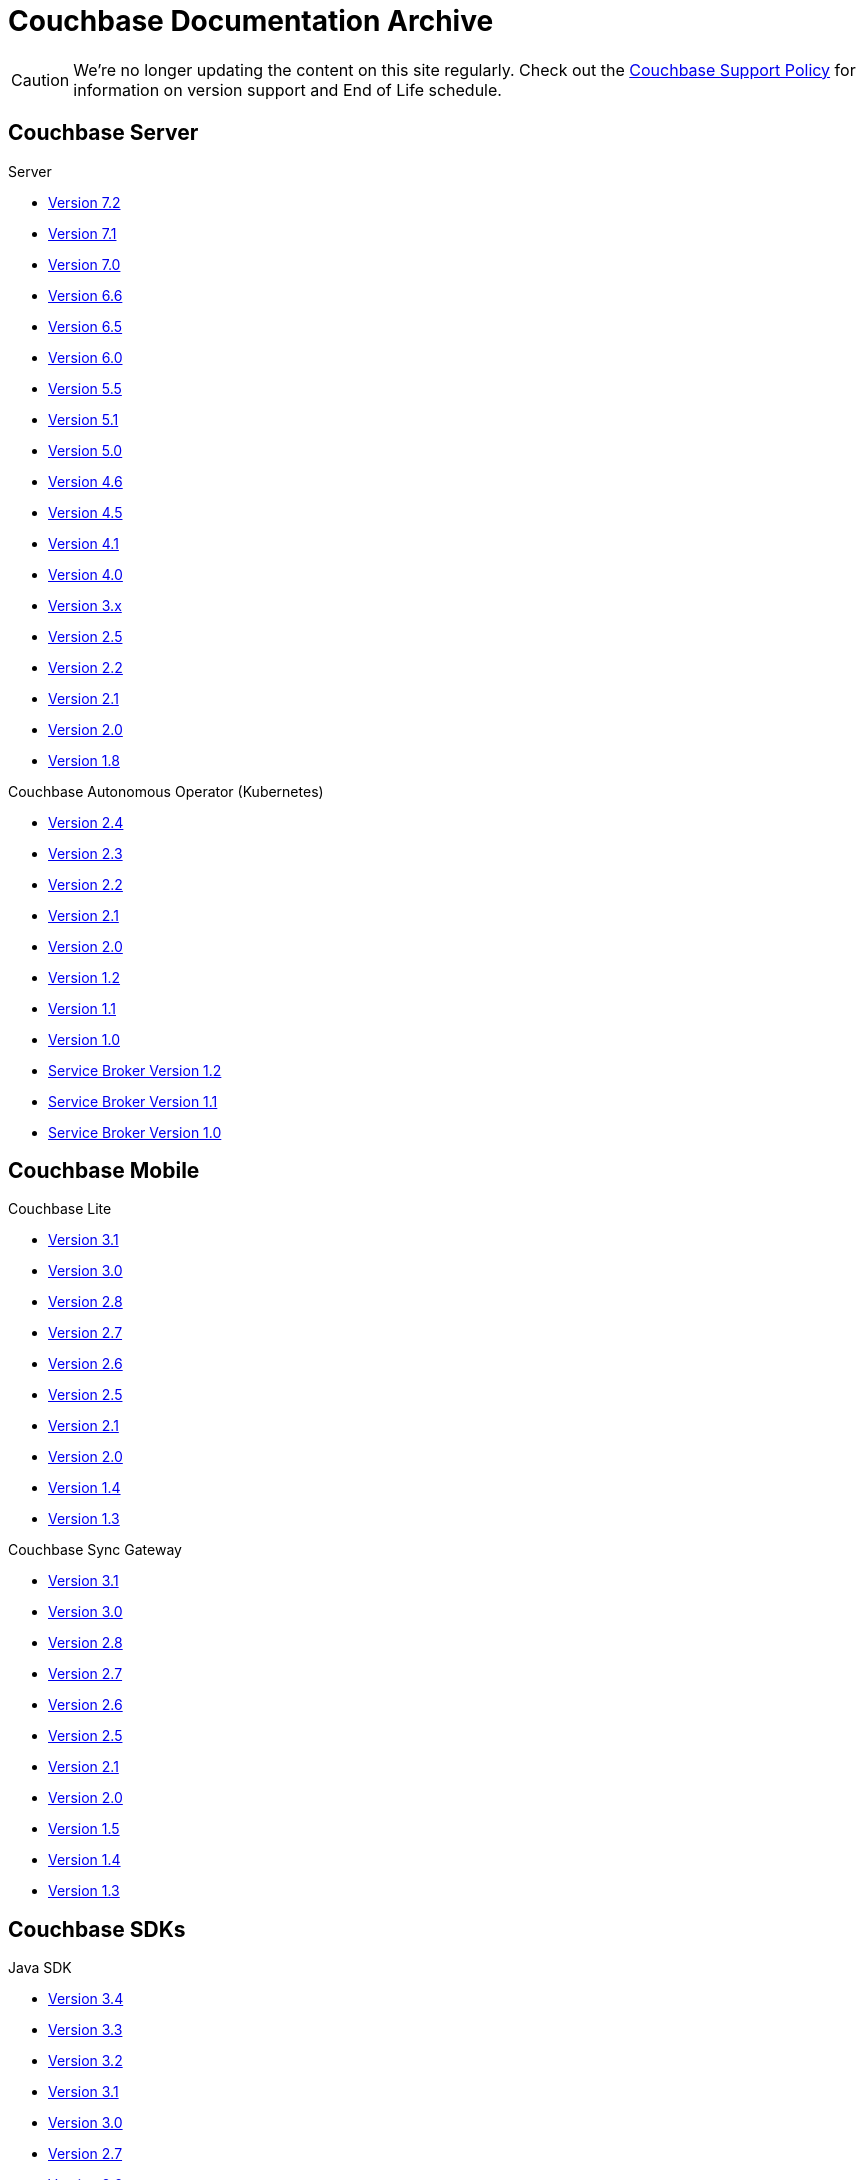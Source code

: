 = Couchbase Documentation Archive
:page-meta-zd-site-verification: bcbeq3pryf5y3hqcdqpy4q
:page-layout: home
:!sectids:

--
[CAUTION]
We're no longer updating the content on this site regularly. Check out the https://www.couchbase.com/support-policy[Couchbase Support Policy] for information on version support and End of Life schedule.

ifdef::primary-site-url[]
Click {primary-site-url}[here] to return to the main documentation site.
endif::[]
--

[.tiles.browse]
== Couchbase Server

[.tile]
.Server
* xref:7.2@server:introduction:whats-new.adoc[Version 7.2]
* xref:7.1@server:introduction:whats-new.adoc[Version 7.1]
* xref:7.0@server:introduction:whats-new.adoc[Version 7.0]
* xref:6.6@server:introduction:whats-new.adoc[Version 6.6]
* xref:6.5@server:introduction:whats-new.adoc[Version 6.5]
* xref:6.0@server:introduction:whats-new.adoc[Version 6.0]
* xref:5.5@server:introduction:whats-new.adoc[Version 5.5]
* xref:5.1@server:introduction:whats-new.adoc[Version 5.1]
* xref:5.0@server:introduction:whats-new.adoc[Version 5.0]
* xref:4.6@server:introduction:whats-new.adoc[Version 4.6]
* xref:4.5@server:introduction:whats-new.adoc[Version 4.5]
* xref:4.1@server:introduction:whats-new.adoc[Version 4.1]
* xref:4.0@server:introduction:whats-new-40.adoc[Version 4.0]
* https://developer.couchbase.com/documentation/server/3.x/admin/Couchbase-intro.html[Version 3.x]
* https://docs.couchbase.com/couchbase-manual-2.5[Version 2.5]
* https://docs.couchbase.com/couchbase-manual-2.2[Version 2.2]
* https://docs.couchbase.com/couchbase-manual-2.1[Version 2.1]
* https://docs.couchbase.com/couchbase-manual-2.0[Version 2.0]
* https://docs.couchbase.com/couchbase-manual-1.8[Version 1.8]

[.tile]
.Couchbase Autonomous Operator (Kubernetes)
* xref:2.4@operator::whats-new.adoc[Version 2.4]
* xref:2.3@operator::whats-new.adoc[Version 2.3]
* xref:2.2@operator::whats-new.adoc[Version 2.2]
* xref:2.1@operator::whats-new.adoc[Version 2.1]
* xref:2.0@operator::whats-new.adoc[Version 2.0]
* xref:1.2@operator::whats-new.adoc[Version 1.2]
* xref:1.1@operator::whats-new.adoc[Version 1.1]
* xref:1.0@operator::whats-new.adoc[Version 1.0]
* xref:1.2@service-broker::index.adoc[Service Broker Version 1.2]
* xref:1.1@service-broker::index.adoc[Service Broker Version 1.1]
* xref:1.0@service-broker::index.adoc[Service Broker Version 1.0]

[.tiles.browse]
== Couchbase Mobile

[.tile]
.Couchbase Lite
* xref:3.1@couchbase-lite::index.adoc[Version 3.1]
* xref:3.0@couchbase-lite::index.adoc[Version 3.0]
* xref:2.8@couchbase-lite::index.adoc[Version 2.8]
* xref:2.7@couchbase-lite::index.adoc[Version 2.7]
* xref:2.6@couchbase-lite::index.adoc[Version 2.6]
* xref:2.5@couchbase-lite::index.adoc[Version 2.5]
* xref:2.1@couchbase-lite::index.adoc[Version 2.1]
* xref:2.0@couchbase-lite::index.adoc[Version 2.0]
* xref:1.4@couchbase-lite::index.adoc[Version 1.4]
* xref:1.3@couchbase-lite::index.adoc[Version 1.3]

[.tile]
.Couchbase Sync Gateway
* xref:3.1@sync-gateway::index.adoc[Version 3.1]
* xref:3.0@sync-gateway::index.adoc[Version 3.0]
* xref:2.8@sync-gateway::index.adoc[Version 2.8]
* xref:2.7@sync-gateway::index.adoc[Version 2.7]
* xref:2.6@sync-gateway::index.adoc[Version 2.6]
* xref:2.5@sync-gateway::index.adoc[Version 2.5]
* xref:2.1@sync-gateway::index.adoc[Version 2.1]
* xref:2.0@sync-gateway::index.adoc[Version 2.0]
* xref:1.5@sync-gateway::index.adoc[Version 1.5]
* xref:1.4@sync-gateway::index.adoc[Version 1.4]
* xref:1.3@sync-gateway::index.adoc[Version 1.3]

[.tiles.browse]
== Couchbase SDKs

[.tile]
.Java SDK
* xref:3.4@java-sdk:hello-world:start-using-sdk.adoc[Version 3.4]
* xref:3.3@java-sdk:hello-world:start-using-sdk.adoc[Version 3.3]
* xref:3.2@java-sdk:hello-world:start-using-sdk.adoc[Version 3.2]
* xref:3.1@java-sdk:hello-world:start-using-sdk.adoc[Version 3.1]
* xref:3.0@java-sdk:hello-world:start-using-sdk.adoc[Version 3.0]
* xref:2.7@java-sdk::start-using-sdk.adoc[Version 2.7]
* xref:2.6@java-sdk::start-using-sdk.adoc[Version 2.6]
* xref:2.5@java-sdk::start-using-sdk.adoc[Version 2.5]
* xref:2.4@java-sdk::start-using-sdk.adoc[Version 2.4]
* xref:2.3@java-sdk::start-using-sdk.adoc[Version 2.3]
* xref:2.2@java-sdk::java-intro.adoc[Version 2.2]
* xref:2.1@java-sdk::java-intro.adoc[Version 2.1]

[.tile]
.Node.js SDK
* xref:4.2@nodejs-sdk:hello-world:start-using-sdk.adoc[Version 4.2]
* xref:4.1@nodejs-sdk:hello-world:start-using-sdk.adoc[Version 4.1]
* xref:4.0@nodejs-sdk:hello-world:start-using-sdk.adoc[Version 4.0]
* xref:3.2@nodejs-sdk:hello-world:start-using-sdk.adoc[Version 3.2]
* xref:3.1@nodejs-sdk:hello-world:start-using-sdk.adoc[Version 3.1]
* xref:3.0@nodejs-sdk:hello-world:start-using-sdk.adoc[Version 3.0]
* xref:2.6@nodejs-sdk::start-using-sdk.adoc[Version 2.6]
* xref:2.5@nodejs-sdk::start-using-sdk.adoc[Version 2.5]
* xref:2.4@nodejs-sdk::start-using-sdk.adoc[Version 2.4]
* xref:2.3@nodejs-sdk::start-using-sdk.adoc[Version 2.3]
* xref:2.2@nodejs-sdk::start-using-sdk.adoc[Version 2.2]
* xref:2.1@nodejs-sdk::introduction.adoc[Version 2.1]

[.tile]
..NET SDK
* xref:3.4@dotnet-sdk:hello-world:start-using-sdk.adoc[Version 3.4]
* xref:3.3@dotnet-sdk:hello-world:start-using-sdk.adoc[Version 3.3]
* xref:3.2@dotnet-sdk:hello-world:start-using-sdk.adoc[Version 3.2]
* xref:3.1@dotnet-sdk:hello-world:start-using-sdk.adoc[Version 3.1]
* xref:3.0@dotnet-sdk:hello-world:start-using-sdk.adoc[Version 3.0]
* xref:2.7@dotnet-sdk::start-using-sdk.adoc[Version 2.7]
* xref:2.6@dotnet-sdk::start-using-sdk.adoc[Version 2.6]
* xref:2.5@dotnet-sdk::start-using-sdk.adoc[Version 2.5]
* xref:2.4@dotnet-sdk::start-using-sdk.adoc[Version 2.4]
* xref:2.3@dotnet-sdk::start-using-sdk.adoc[Version 2.3]
* xref:2.2@dotnet-sdk::dotnet-intro.adoc[Version 2.2]
* xref:2.1@dotnet-sdk::dotnet-intro.adoc[Version 2.1]

[.tile]
.Python SDK
* xref:4.1@python-sdk:hello-world:start-using-sdk.adoc[Version 4.1]
* xref:4.0@python-sdk:hello-world:start-using-sdk.adoc[Version 4.0]
* xref:3.2@python-sdk:hello-world:start-using-sdk.adoc[Version 3.2]
* xref:3.1@python-sdk:hello-world:start-using-sdk.adoc[Version 3.1]
* xref:3.0@python-sdk:hello-world:start-using-sdk.adoc[Version 3.0]
* xref:2.5@python-sdk::start-using-sdk.adoc[Version 2.5]
* xref:2.4@python-sdk::start-using-sdk.adoc[Version 2.4]
* xref:2.3@python-sdk::start-using-sdk.adoc[Version 2.3]
* xref:2.2@python-sdk::start-using-sdk.adoc[Version 2.2]
* xref:2.1@python-sdk::start-using-sdk.adoc[Version 2.1]
* xref:2.0@python-sdk::introduction.adoc[Version 2.0]

[.tile]
.Ruby SDK
* xref:3.4@ruby-sdk:hello-world:start-using-sdk.adoc[Version 3.4]
* xref:3.3@ruby-sdk:hello-world:start-using-sdk.adoc[Version 3.3]
* xref:3.2@ruby-sdk:hello-world:start-using-sdk.adoc[Version 3.2]
* xref:3.1@ruby-sdk:hello-world:start-using-sdk.adoc[Version 3.1]
* xref:3.0@ruby-sdk:hello-world:start-using-sdk.adoc[Version 3.0]
* https://docs.couchbase.com/couchbase-sdk-ruby-1.3/[Version 1.3]
* https://docs.couchbase.com/couchbase-sdk-ruby-1.2/[Version 1.2]
* https://docs.couchbase.com/couchbase-sdk-ruby-1.1/[Version 1.1]

[.tile]
.Scala SDK
* xref:1.4@scala-sdk:hello-world:start-using-sdk.adoc[Version 1.4]
* xref:1.3@scala-sdk:hello-world:start-using-sdk.adoc[Version 1.3]
* xref:1.2@scala-sdk:hello-world:start-using-sdk.adoc[Version 1.2]
* xref:1.1@scala-sdk:hello-world:start-using-sdk.adoc[Version 1.1]
* xref:1.0@scala-sdk:hello-world:start-using-sdk.adoc[Version 1.0]

[.tile]
.Kotlin SDK
* xref:1.1@kotlin-sdk:hello-world:overview.adoc[Version 1.1]
* xref:1.0@kotlin-sdk:hello-world:overview.adoc[Version 1.0]

[.tile]
.PHP SDK
* xref:4.1@php-sdk:hello-world:start-using-sdk.adoc[Version 4.1]
* xref:4.0@php-sdk:hello-world:start-using-sdk.adoc[Version 4.0]
* xref:3.2@php-sdk:hello-world:start-using-sdk.adoc[Version 3.2]
* xref:3.1@php-sdk:hello-world:start-using-sdk.adoc[Version 3.1]
* xref:3.0@php-sdk:hello-world:start-using-sdk.adoc[Version 3.0]
* xref:2.6@php-sdk::start-using-sdk.adoc[Version 2.6]
* xref:2.5@php-sdk::start-using-sdk.adoc[Version 2.5]
* xref:2.4@php-sdk::start-using-sdk.adoc[Version 2.4]
* xref:2.3@php-sdk::start-using-sdk.adoc[Version 2.3]
* xref:2.2@php-sdk::start-using-sdk.adoc[Version 2.2]
* xref:2.1@php-sdk::php-intro.adoc[Version 2.1]

[.tile]
.Go SDK
* xref:2.6@go-sdk:hello-world:start-using-sdk.adoc[Version 2.6]
* xref:2.5@go-sdk:hello-world:start-using-sdk.adoc[Version 2.5]
* xref:2.4@go-sdk:hello-world:start-using-sdk.adoc[Version 2.4]
* xref:2.3@go-sdk:hello-world:start-using-sdk.adoc[Version 2.3]
* xref:2.2@go-sdk:hello-world:start-using-sdk.adoc[Version 2.2]
* xref:2.1@go-sdk:hello-world:start-using-sdk.adoc[Version 2.1]
* xref:2.0@go-sdk:hello-world:start-using-sdk.adoc[Version 2.0]
* xref:1.6@go-sdk::start-using-sdk.adoc[Version 1.6]
* xref:1.5@go-sdk::start-using-sdk.adoc[Version 1.5]
* xref:1.4@go-sdk::start-using-sdk.adoc[Version 1.4]
* xref:1.3@go-sdk::start-using-sdk.adoc[Version 1.3]
* xref:1.2@go-sdk::start-using-sdk.adoc[Version 1.2]
* xref:1.1@go-sdk::start-using-sdk.adoc[Version 1.1]
* xref:1.0@go-sdk::introduction.adoc[Version 1.0]

[.tile]
.C SDK
* xref:3.4@c-sdk:hello-world:start-using-sdk.adoc[Version 3.3]
* xref:3.2@c-sdk:hello-world:start-using-sdk.adoc[Version 3.2]
* xref:3.1@c-sdk:hello-world:start-using-sdk.adoc[Version 3.1]
* xref:3.0@c-sdk:hello-world:start-using-sdk.adoc[Version 3.0]
* xref:2.10@c-sdk::start-using-sdk.adoc[Version 2.10]
* xref:2.9@c-sdk::start-using-sdk.adoc[Version 2.9]
* xref:2.8@c-sdk::start-using-sdk.adoc[Version 2.8]
* xref:2.7@c-sdk::start-using-sdk.adoc[Version 2.7]
* xref:2.6@c-sdk::start-using-sdk.adoc[Version 2.6]
* xref:2.5@c-sdk::c-intro.adoc[Version 2.5]

[.tiles.browse]
== Couchbase Connectors

[.tile]
.Elasticsearch Plug-in
* xref:4.4@elasticsearch-connector::index.adoc[Version 4.4]
* xref:4.3@elasticsearch-connector::index.adoc[Version 4.3]
* xref:4.2@elasticsearch-connector::index.adoc[Version 4.2]
* xref:4.1@elasticsearch-connector::index.adoc[Version 4.1]
* xref:4.0@elasticsearch-connector::index.adoc[Version 4.0]
* xref:3.0@elasticsearch-connector::index.adoc[Version 3.0]

[.tile]
.Kafka Connector
* xref:4.1@kafka-connector::index.adoc[Version 4.1]
* xref:4.0@kafka-connector::index.adoc[Version 4.0]
* xref:3.4@kafka-connector::index.adoc[Version 3.4]
* xref:3.3@kafka-connector::index.adoc[Version 3.3]
* xref:5.0@server:connectors:kafka-3.2/kafka-intro.adoc[Version 3.2]
* xref:5.0@server:connectors:kafka-3.1/kafka-intro.adoc[Version 3.1]
* xref:4.6@server:connectors:kafka-3.0/kafka-intro.adoc[Version 3.0]
* xref:4.5@server:connectors:kafka-2.0/kafka-intro.adoc[Version 2.0]
* xref:4.5@server:connectors:kafka-1.2/kafka-intro.adoc[Version 1.2]

[.tile]
.Spark Connector
* xref:3.3@spark-connector::index.adoc[Version 3.3]
* xref:3.2@spark-connector::index.adoc[Version 3.2]
* xref:3.1@spark-connector::index.adoc[Version 3.1]
* xref:3.0@spark-connector::index.adoc[Version 3.0]
* xref:2.4@spark-connector::index.adoc[Version 2.4]
* xref:2.3@spark-connector::index.adoc[Version 2.3]
* xref:2.2@spark-connector::index.adoc[Version 2.2]
* xref:2.1@spark-connector::index.adoc[Version 2.1]
* xref:4.6@server:connectors:spark-2.0/spark-intro.adoc[Version 2.0]
* xref:4.6@server:connectors:spark-1.2/spark-intro.adoc[Version 1.2]
* xref:4.6@server:connectors:spark-1.1/spark-intro.adoc[Version 1.1]
* xref:4.6@server:connectors:spark-1.0/spark-intro.adoc[Version 1.0]

[.tile]
.Others
* xref:server:connectors:odbc-jdbc-drivers.adoc[ODBC/JDBC Drivers]
* xref:4.6@server:connectors:hadoop-1.2/hadoop.adoc[Hadoop Connector 1.2]
